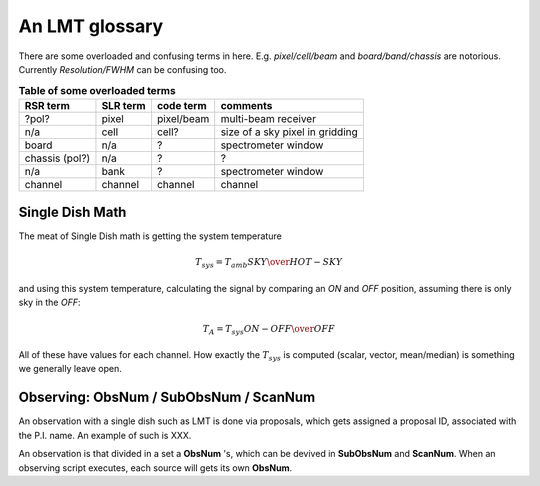 An LMT glossary
---------------

There are some overloaded and confusing terms in here.
E.g. *pixel/cell/beam* and *board/band/chassis* are notorious. Currently
*Resolution/FWHM* can be confusing too.

.. glossary::

    band
      coherent section in frequency space. For **RSR** there
      are 6 bands, sometimes the word **board** is used as well.  LSR
      also uses this keyword, but there is currently only board=0 for
      LSR.

    bank
      A set of spectrometers that cover the same IF band at the same
      resolution (and number of channels).
      There is no side-band restriction.   For SEQUOIA
      we only use one band currently. For the MSIP 1mm receiver there are
      two, although they have one in USB and one in LSB.

    beam
      in the 4x4 multi-beam. Not to be confused with the
      **FWHM**.  At 115 GHz the **FWHM** is about 16", at 86 GHz about
      21".  The beam separation is 27.8"

    board
      for LSR these are the roach boards (4). For RSR they
      are called **chassis** (4). But in **RSR** board has also been
      used where **band** is meant.

    cell
      (most people would call this a pixel, but at LMT
      **pixel** is an overloaded word for the beams. In the gridder we
      use --cell=

    chassis
      for RSR there are 4 chassis boards, similar to the roach boards.

    ECSV
      (Enhanced Character Separated Values) a popular self-describing ascii table format popularized by astropy

    FITS
      (Flexible Image Transport System): the export format
      for data-cube, although there is also a waterfall cube
      (time-freq-pixel) cube available.  Unclear what we will use for
      pure spectra.  **SDFITS** seems overly complex. CLASS needs to
      be supported. Currently **RSR** exports ASCII tables, not even
      **ECSV**

    FWHM
      (Full Width Half Max): the effective resolution of the
      beam if normally given in **FITS** keywords BMAJ,BMIN,BPA.  The
      term **resolution**

    LSR
      (Spectral Line Reduction):  the software reduction Sequoia (3mm) data, and presumably in the future, Omaya (1mm)

    pixel
      synonym for **beam** as in multi-beam. The keyword --pix_list= is used to select pixels (0..15) for processing.

    ObsNum
      Observatation Number. This is not all, obsnum is part of the (**ObsNum** , **SubObsNum** , **ScanNum**) tuple.

    Project ID
      Or whatever we are going to call it

    ramp
      The ramp is the area where not all beams have
      been. Within the ramp there is thus a uniform coverage.  The
      ramp covers 3 beams (not FWHM, but pixel), so about 85".  For
      any maps smaller than about 200" there is no good area of
      uniform coverage. Should have a plot of that here, and maybe
      compare that to a large M51 area?

    resolution
      this term is used in the gridder, but it's not
      **FWHM**, it's lambda/D.  Keyword --resolution= is used If
      selected this way, FWHM is set as 1.15 * resolution. But if
      resolution is chosen larger, what is the effective FWHM?  It
      would be better to have a dimensionless term for
      **resolution/pixel** and a different name for resolution
      alltogether.

    roach board
      The SLR has four (4) roach boards, each of which writes a separate
      file with its own internal clock that later needs to be sync'd. In
      a future expansion we get 8 boards (2 pols, 2 IFs) , capable of writing
      8 files.  ``Rumor``:  for the 1mmRx configuration can be done on one
      board, hence one file (new IF switching system).

    RSR
      (Redshift-Search-Receiver): The single **pixel**
      receiver operating between 70 and 110 GHz in 6 separate bands of
      256 channels each.  Typical resolution: 100 km/s.  Each pixel is
      really dual-beam dual-pol.
    
    ScanNum
      Scan Number - see **ObsNum**

    SDF
      Single Dish FITS (convention)

    SDFITS
      Single Dish **FITS** format, normally used to store
      raw or even calibrated spectra in a FITS BINTABLE format.  Each
      row in a BINTABLE has an attached RA,DEC (and other meta-data),
      plus the whole spectrum.

    SFL
      Sanson-Flamsteed projection, used in LMT **FITS** files (the GLS - GLobal Sinusoidal is similar to SFL).

    SLR
      The common name for the (SEQUOIA/1MM/OMAYA) instruments, since they share hardware.

    SubObsNum
      Sub-Observatation Number - see **ObsNum**


.. list-table:: **Table of some overloaded terms**
   :header-rows: 1

   * - RSR term
     - SLR term
     - code term
     - comments
   * - ?pol?
     - pixel
     - pixel/beam
     - multi-beam receiver
   * - n/a
     - cell
     - cell?
     - size of a sky pixel in gridding
   * - board
     - n/a
     - ?
     - spectrometer window
   * - chassis (pol?)
     - n/a
     - ?
     - ?
   * - n/a
     - bank 
     - ?
     - spectrometer window
   * - channel
     - channel
     - channel
     - channel

Single Dish Math
~~~~~~~~~~~~~~~~

The meat of Single Dish math is getting the system temperature


.. math::

   T_{sys} = T_{amb} { { SKY } \over { HOT - SKY } }

and using this system temperature, calculating the signal by comparing an *ON* and *OFF* position,
assuming there is only sky in the *OFF*:

.. math::

   T_A = T_{sys}  {   { ON - OFF } \over {OFF} }

All of these have values for each channel. How exactly the :math:`T_{sys}` is computed (scalar, vector,
mean/median) is something we generally leave open.


Observing: ObsNum / SubObsNum / ScanNum
~~~~~~~~~~~~~~~~~~~~~~~~~~~~~~~~~~~~~~~

An observation with a single dish such as LMT is done via proposals, which gets assigned a proposal ID,
associated with the P.I. name. An example of such is XXX.

An observation is that divided in a set a **ObsNum** 's, which can be devived in **SubObsNum** and **ScanNum**. When
an observing script executes, each source will gets its own **ObsNum**.


